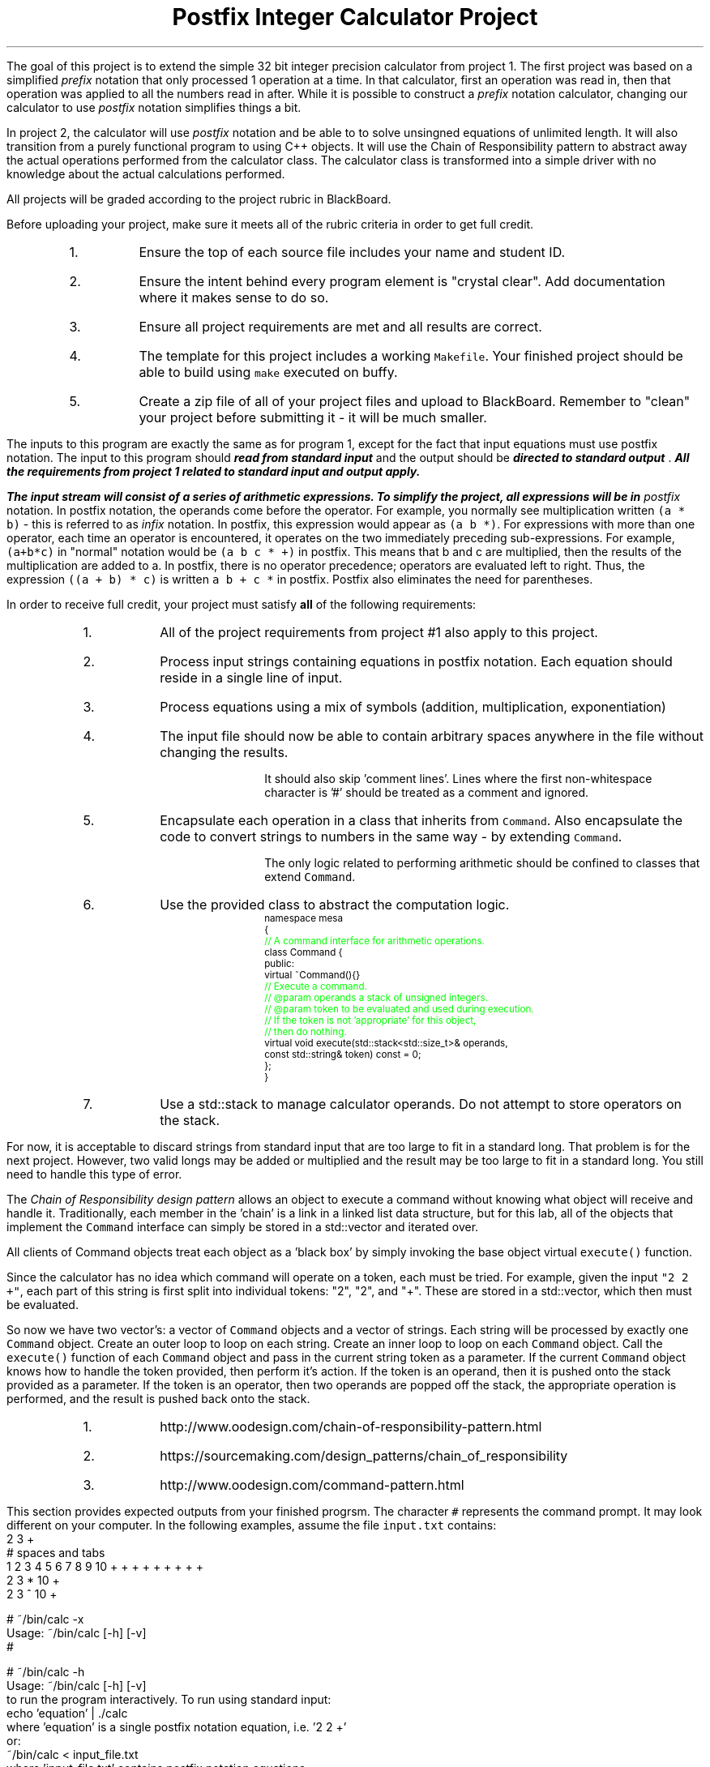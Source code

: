 .ds LH Postfix Integer Calculator Project
.ds RH CISC-187
.ds CF -%-
.ds CH 
.TL
\*[LH]
.LP
The goal of this project is to extend the simple 32 bit integer precision calculator
from project 1.
The first project was based on a simplified \fIprefix\fR notation that only
processed 1 operation at a time.
In that calculator, 
first an operation was read in, 
then that operation was applied to all the numbers read in after.
While it is possible to construct a \fIprefix\fR notation calculator,
changing our calculator to use \fIpostfix\fR notation simplifies things a bit.

In project 2, the calculator will use \fIpostfix\fR notation 
and be able to to solve unsingned equations of unlimited length.
It will also transition from a purely functional program to using
C++ objects.
It will use the Chain of Responsibility pattern to abstract away the actual operations performed
from the calculator class.
The calculator class is transformed into a simple driver with no knowledge about
the actual calculations performed.
.h1 Turn in Requirements
.LP
All projects will be graded according to the project rubric in BlackBoard.

Before uploading your project, make sure it meets all of the rubric criteria in order to get full credit.
.RS
.nr step 1 1
.IP \n[step].
Ensure the top of each source file includes your name and student ID.
.IP \n+[step].
Ensure the intent behind every program element is "crystal clear".
Add documentation where it makes sense to do so.
.IP \n+[step].
Ensure all project requirements are met and all results are correct.
.IP \n+[step].
The template for this project includes a working \fCMakefile\fR.  
Your finished project should be able to build using \fCmake\fR executed on buffy.
.IP \n+[step].
Create a zip file of all of your project files and upload to BlackBoard.
Remember to "clean" your project before submitting it - it will be much smaller.
.RE
.h1 Input and Output
.LP
The inputs to this program are exactly the same as for program 1,
except for the fact that input equations must use postfix notation.
The input to this program should 
.BI
read from standard input
.R 
and the output should be 
.BI
directed to standard output
.R . 
All the requirements from project 1 related to standard input and output apply.

The input stream will consist of a series of arithmetic expressions. 
To simplify the project, all expressions will be in \fIpostfix\fR notation.  
In postfix notation, the operands come before the operator. 
For example, you normally see multiplication written \fC(a * b)\fR - 
this is referred to as \fIinfix\fR notation. 
In postfix, this expression would appear as \fC(a b *)\fR. 
For expressions with more than one operator, 
each time an operator is encountered, 
it operates on the two immediately preceding sub-expressions. 
For example, \fC(a+b*c)\fR in "normal" notation would be \fC(a b c * +)\fR in postfix. 
This means that b and c are multiplied, 
then the results of the multiplication are added to a.
In postfix, there is no operator precedence; 
operators are evaluated left to right. 
Thus, the expression \fC((a + b) * c)\fR is written \fCa b + c *\fR in postfix.  
Postfix also eliminates the need for parentheses.
.bp
.h1 Project Requirements
.LP
In order to receive full credit, your project must satisfy \fBall\fR
of the following requirements:
.RS
.nr step 0 1
.IP \n+[step].
All of the project requirements from project #1 also apply to this project.
.IP \n+[step].
Process input strings containing equations in postfix notation.
Each equation should reside in a single line of input.
.IP \n+[step].
Process equations using a mix of symbols (addition, multiplication, exponentiation)
.IP \n+[step].
The input file should now be able to contain arbitrary spaces anywhere 
in the file without changing the results.

It should also skip 'comment lines'.
Lines where the first non-whitespace character is '#' should be treated as a comment and ignored.
.IP \n+[step].
Encapsulate each operation in a class that inherits from \fCCommand\fR.
Also encapsulate the code to convert strings to numbers in the same way - by extending \fCCommand\fR.

The only logic related to performing arithmetic should be confined to classes that extend \fCCommand\fR.
.IP \n+[step].
Use the provided class to abstract the computation logic.
\s-2
.CW
  namespace mesa
  { \m[green]
    // A command interface for arithmetic operations.\m[]
    class Command {
      public:
        virtual ~Command(){} \m[green]
        // Execute a command.
        // @param operands a stack of unsigned integers.
        // @param token to be evaluated and used during execution.
        //    If the token is not 'appropriate' for this object, 
        //    then do nothing.\m[]
        virtual void execute(std::stack<std::size_t>& operands, 
                             const std::string& token) const = 0;
    };
  }
.R
\s+2
.IP \n+[step].
Use a \*[c]std::stack\*[r] to manage calculator operands.
Do not attempt to store operators on the stack.
.RE

.LP
For now, it is acceptable to discard strings from standard input that are 
too large to fit in a standard \*[c]long\*[r].
That problem is for the next project.
However, two valid \*[c]long\*[r]s may be added or multiplied and the result may be 
too large to fit in a standard \*[c]long\*[r].
You still need to handle this type of error.
.h2 The Chain of Responsibility Pattern
.LP
The \fIChain of Responsibility design pattern\fR allows an object to execute 
a command without knowing what object will receive and handle it.
Traditionally, each member in the 'chain' is a link in a linked list data structure,
but for this lab, all of the objects that implement the \fCCommand\fR interface
can simply be stored in a \*[c]std::vector\*[r] and iterated over.

All clients of Command objects treat each object as a 'black box' by simply invoking 
the base object virtual \fCexecute()\fR function.

Since the calculator has no idea which command will operate on a token, each must be tried.
For example, given the input \fC"2 2 +"\fR,
each part of this string is first split into individual tokens: "2", "2", and "+".
These are stored in a \*[c]std::vector\*[r], which then must be evaluated.

So now we have two \*[c]vector\*[r]'s: a \*[c]vector\*[r] of \fCCommand\fR objects
and a \*[c]vector\*[r] of \*[c]string\*[r]s.
Each \*[c]string\*[r] will be processed by exactly one \fCCommand\fR object.
Create an outer loop to loop on each \*[c]string\*[r].
Create an inner loop to loop on each \fCCommand\fR object.
Call the \fCexecute()\fR function of each \fCCommand\fR object 
and pass in the current \*[c]string\*[r] token as a parameter.
If the current \fCCommand\fR object knows how to handle the token provided,
then perform it's action.
If the token is an operand, then it is pushed onto the stack provided as a parameter.
If the token is an operator, then two operands are popped off the stack, 
the appropriate operation is performed, 
and the result is pushed back onto the stack.
.h3 References
.RS
.nr step 0 1
.IP \n+[step].
http://www.oodesign.com/chain-of-responsibility-pattern.html
.IP \n+[step].
https://sourcemaking.com/design_patterns/chain_of_responsibility
.IP \n+[step].
http://www.oodesign.com/command-pattern.html
.RE
.h1 Example usage
.LP
This section provides expected outputs from your finished progrsm.
The character \fC#\fR represents the command prompt.
It may look different on your computer.
In the following examples, assume the file \fCinput.txt\fR contains:
.CW
  2 3 +
  # spaces and tabs
   1  2  3   4 5 6 7 8 9 10 + +   + +  + +  + + + 
  2 3 * 10 +
  2 3 ^ 10 +
.R
.h2 Using incorrect command line arguments
.LP
.CW
  # ~/bin/calc -x
  Usage: ~/bin/calc [-h] [-v] 
  #
.R
.h2 Invoke help
.LP
.CW
  # ~/bin/calc -h
  Usage: ~/bin/calc [-h] [-v] 
  to run the program interactively. To run using standard input:
    echo 'equation' | ./calc
  where 'equation' is a single postfix notation equation, i.e. '2 2 +'
  or:
    ~/bin/calc < input_file.txt
  where 'input_file.txt' contains postfix notation equations, 
  one per line

  Options:
    -h   Show this text
    -v   Set a verbose output flag.  Default = false.

  Running with no input from standard in enters 'interactive mode'.
  The program runs until 'quit' is the first word on a line or 
  EOF is reached.
  #
.R
.bp
.h2 Using an input file
.LP
With the verbose output option set:
.CW 
  # ./calc -v < input.txt 
  2 3 + = 5
  1  2  3   4 5 6 7 8 9 10 + +   + +  + +  + + + = 55
  2 3 * 10 + = 16
  2 3 ^ 10 + = 18
  #
.R
.h2 Interactive mode
.LP
.CW
  # ./calc
  2 2 +
  4
  1 2 + 3 + 4 ^ 5 6 + +
  1307
  quit
  #
.R
.h2 Output when bad inputs received
.LP
Under no circumstances should your program throw an unhandled exception, abort, or crash.
A new situation you now need to handle is having too few operators or operands.

The following exmples show what handling bad inputs might look like when runnign interactively.

.CW
  ./calc
  2 +
  Invalid argument: Not enough operands to execute add operation.
  2

  1 2 + + + 
  Invalid argument: Not enough operands to execute add operation.
  Invalid argument: Not enough operands to execute add operation.
  3

  1 2 3 * * * 
  Invalid argument: Not enough operands to execute multiply operation.
  6

  1 2 3 4 * ^
  Error: could not produce a result.
    Too few operators in problem.
    Operands still on problem stack:
    1: 4096
    2: 1
  #
.R

